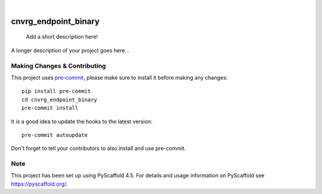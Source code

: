 .. These are examples of badges you might want to add to your README:
   please update the URLs accordingly

    .. image:: https://api.cirrus-ci.com/github/<USER>/cnvrg_endpoint_binary.svg?branch=main
        :alt: Built Status
        :target: https://cirrus-ci.com/github/<USER>/cnvrg_endpoint_binary
    .. image:: https://readthedocs.org/projects/cnvrg_endpoint_binary/badge/?version=latest
        :alt: ReadTheDocs
        :target: https://cnvrg_endpoint_binary.readthedocs.io/en/stable/
    .. image:: https://img.shields.io/coveralls/github/nctiggy/cnvrg_endpoint_binary/main.svg
        :alt: Coveralls
        :target: https://coveralls.io/r/<USER>/cnvrg_endpoint_binary
    .. image:: https://img.shields.io/pypi/v/cnvrg_endpoint_binary.svg
        :alt: PyPI-Server
        :target: https://pypi.org/project/cnvrg_endpoint_binary/
    .. image:: https://img.shields.io/conda/vn/conda-forge/cnvrg_endpoint_binary.svg
        :alt: Conda-Forge
        :target: https://anaconda.org/conda-forge/cnvrg_endpoint_binary
    .. image:: https://pepy.tech/badge/cnvrg_endpoint_binary/month
        :alt: Monthly Downloads
        :target: https://pepy.tech/project/cnvrg_endpoint_binary
    .. image:: https://img.shields.io/twitter/url/http/shields.io.svg?style=social&label=Twitter
        :alt: Twitter
        :target: https://twitter.com/cnvrg_endpoint_binary

.. image:: https://img.shields.io/badge/-PyScaffold-005CA0?logo=pyscaffold
    :alt: Project generated with PyScaffold
    :target: https://pyscaffold.org/

.. image:: https://readthedocs.org/projects/cnvrg_endpoint_binary/badge/?version=latest
     :alt: ReadTheDocs
     :target: https://cnvrg-endpoint-binary.readthedocs.io/en/latest/api/cnvrg_endpoint_binary.html

.. image:: https://img.shields.io/pypi/v/cnvrg_endpoint_binary.svg
     :alt: PyPI-Server
     :target: https://pypi.org/project/cnvrg_endpoint_binary/

.. image:: https://jenkins.web.craigcloud.io/buildStatus/icon?job=cnvrg_endpoint_binary%2Fmain&build=22
     :alt: Build Status
     :target: https://jenkins.web.craigcloud.io/job/cnvrg_endpoint_binary/

.. image:: https://codecov.io/gh/nctiggy/cnvrg_endpoint_binary/graph/badge.svg?token=8MHLZ288E2
     :alt: Code Coverage
     :target: https://codecov.io/gh/nctiggy/cnvrg_endpoint_binary
|


=====================
cnvrg_endpoint_binary
=====================


    Add a short description here!


A longer description of your project goes here...


.. _pyscaffold-notes:

Making Changes & Contributing
=============================

This project uses `pre-commit`_, please make sure to install it before making any
changes::

    pip install pre-commit
    cd cnvrg_endpoint_binary
    pre-commit install

It is a good idea to update the hooks to the latest version::

    pre-commit autoupdate

Don't forget to tell your contributors to also install and use pre-commit.

.. _pre-commit: https://pre-commit.com/

Note
====

This project has been set up using PyScaffold 4.5. For details and usage
information on PyScaffold see https://pyscaffold.org/.
